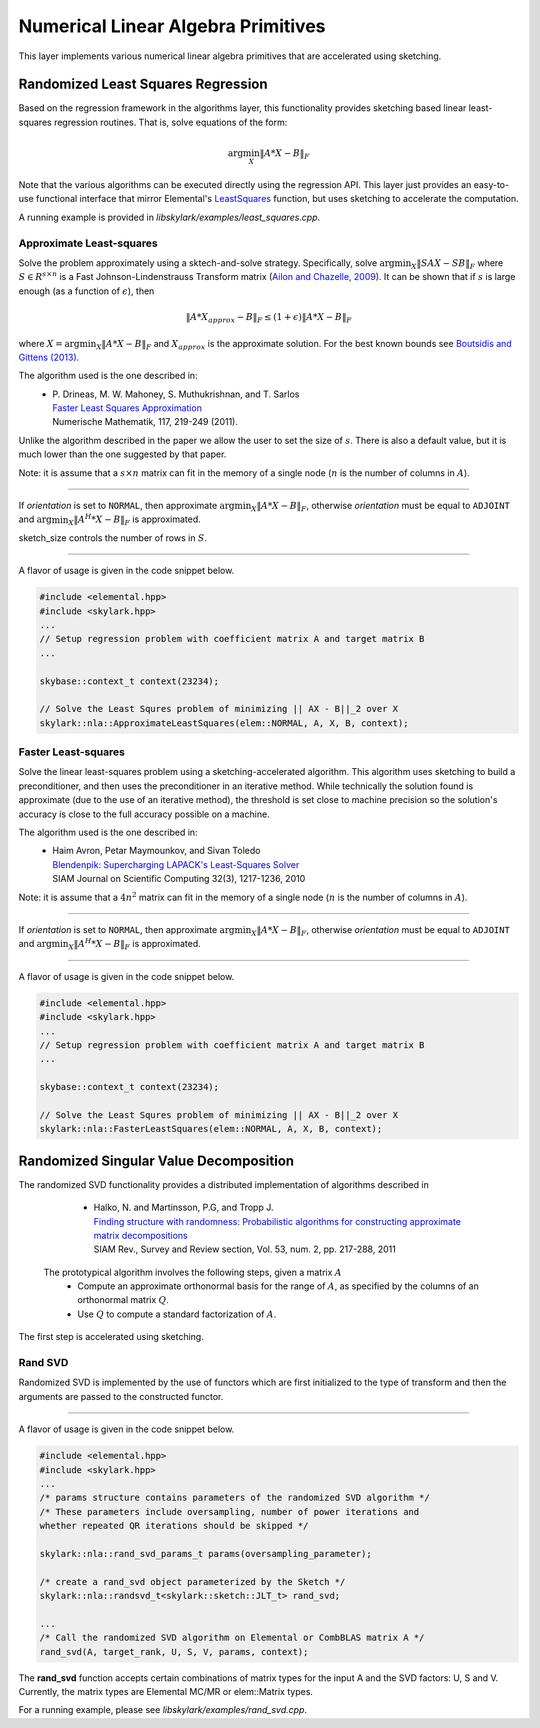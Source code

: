 .. highlight:: rst

Numerical Linear Algebra Primitives
***********************************

This layer implements various numerical linear algebra primitives that are 
accelerated using sketching.

Randomized Least Squares Regression
====================================

Based on the regression framework in the algorithms layer, this functionality
provides sketching based linear least-squares regression routines. That is,
solve equations of the form:

.. math::
   \arg\min_X \|A * X - B\|_F

Note that the various algorithms can be executed directly using the regression API. 
This layer just provides an easy-to-use functional interface that mirror Elemental's 
`LeastSquares <http://libelemental.org/documentation/0.83/lapack-like/solve.html>`_ 
function, but uses sketching to accelerate the computation.

A running example is provided in *libskylark/examples/least_squares.cpp*.

Approximate Least-squares
-------------------------

Solve the problem approximately using a sktech-and-solve strategy.
Specifically, solve :math:`\arg\min_X \|S A X -  S B\|_F` where :math:`S \in R^{s\times n}`
is a Fast Johnson-Lindenstrauss Transform matrix 
(`Ailon and Chazelle, 2009 <http://www.cs.princeton.edu/~chazelle/pubs/FJLT-sicomp09.pdf>`_). 
It can be shown that if :math:`s` is large enough (as a function of :math:`\epsilon`), then 

.. math::
   \|A * X_{approx} - B\|_F \leq (1+\epsilon) \|A * X - B\|_F

where :math:`X=\arg\min_X \|A * X - B\|_F` and :math:`X_{approx}` is the approximate solution.
For the best known bounds see `Boutsidis and Gittens (2013) <http://arxiv.org/abs/1204.0062>`_.

The algorithm used is the one described in:
 * | P. Drineas, M. W. Mahoney, S. Muthukrishnan, and T. Sarlos
   | `Faster Least Squares Approximation <http://arxiv.org/abs/0710.1435>`_
   | Numerische Mathematik, 117, 219-249 (2011).
 
Unlike the algorithm described in the paper we allow the user to set the size of :math:`s`.
There is also a default value, but it is much lower than the one suggested by that paper.
 
Note: it is assume that a :math:`s \times n` matrix can fit in the memory of a single node
(:math:`n` is the number of columns in :math:`A`).

*****

.. cpp:function:: void ApproximateLeastSquares(elem::Orientation orientation, const elem::Matrix<T>& A, const elem::Matrix<T>& B, elem::Matrix<T>& X, base::context_t& context, int sketch_size = -1) 
.. cpp:function:: void ApproximateLeastSquares(elem::Orientation orientation, const elem::DistMatrix<T, elem::VC, elem::STAR>& A, const elem::DistMatrix<T, elem::VC, elem::STAR>& B, elem::DistMatrix<T, elem::STAR, elem::STAR>& X, base::context_t& context, int sketch_size = -1)

If `orientation` is set to ``NORMAL``, then approximate :math:`\arg\min_X \|A * X - B\|_F`, otherwise 
`orientation` must be equal to ``ADJOINT`` and :math:`\arg\min_X \|A^H * X - B\|_F` is approximated. 

sketch_size controls the number of rows in :math:`S`.

*****

A flavor of usage is given in the code snippet below. 

.. code-block:: cpp

     #include <elemental.hpp>
     #include <skylark.hpp>
     ...
     // Setup regression problem with coefficient matrix A and target matrix B
     ...
     
     skybase::context_t context(23234);

     // Solve the Least Squres problem of minimizing || AX - B||_2 over X
     skylark::nla::ApproximateLeastSquares(elem::NORMAL, A, X, B, context);

Faster Least-squares
--------------------

Solve the linear least-squares problem using a sketching-accelerated algorithm.
This algorithm uses sketching to build a preconditioner, and then uses the preconditioner 
in an iterative method. While technically the solution found is approximate (due to the use
of an iterative method), the threshold is set close to machine precision
so the solution's accuracy is close to the full accuracy possible on a machine.

The algorithm used is the one described in:
 * | Haim Avron, Petar Maymounkov, and Sivan Toledo
   | `Blendenpik: Supercharging LAPACK's Least-Squares Solver <http://epubs.siam.org/doi/abs/10.1137/090767911>`_
   | SIAM Journal on Scientific Computing 32(3), 1217-1236, 2010

Note: it is assume that a :math:`4 n^2` matrix can fit in the memory of a single node
(:math:`n` is the number of columns in :math:`A`).

*****

.. cpp:function:: void FastLeastSquares(elem::Orientation orientation, const elem::DistMatrix<T, elem::VC, elem::STAR>& A, const elem::DistMatrix<T, elem::VC, elem::STAR>& B, elem::DistMatrix<T, elem::STAR, elem::STAR>& X, base::context_t& context)

If `orientation` is set to ``NORMAL``, then approximate :math:`\arg\min_X \|A * X - B\|_F`, otherwise 
`orientation` must be equal to ``ADJOINT`` and :math:`\arg\min_X \|A^H * X - B\|_F` is approximated. 

*****

A flavor of usage is given in the code snippet below. 

.. code-block:: cpp

     #include <elemental.hpp>
     #include <skylark.hpp>
     ...
     // Setup regression problem with coefficient matrix A and target matrix B
     ...
     
     skybase::context_t context(23234);

     // Solve the Least Squres problem of minimizing || AX - B||_2 over X
     skylark::nla::FasterLeastSquares(elem::NORMAL, A, X, B, context);

Randomized Singular Value Decomposition
========================================
The randomized SVD functionality provides a distributed implementation of algorithms described in
    
	* | Halko, N. and Martinsson, P.G, and Tropp J. 
          | `Finding structure with randomness: Probabilistic algorithms for constructing approximate matrix decompositions <http://arxiv.org/abs/0909.4061>`_ 
          | SIAM Rev., Survey and Review section, Vol. 53, num. 2, pp. 217-288, 2011

 The prototypical algorithm involves the following steps, given a matrix :math:`A`
	* Compute an approximate orthonormal basis for the range of :math:`A`, as specified by the columns of an orthonormal matrix :math:`Q`.
        * Use :math:`Q` to compute a standard factorization of :math:`A`.    

The first step is accelerated using sketching.

Rand SVD
--------

Randomized SVD is implemented by the use of functors which are first initialized to the type of transform and then the arguments are passed
to the constructed functor. 

.. cpp:type:: struct skylark::nla::randsvd_t<skylark::sketch::sketch_transform_t<InputMatrixType, OutputMatrixType>>

    **Constructor**

    .. cpp:function:: randsvd_t (skylark::sketch::sketch_transform_t& st)

        Initialize the functor with the sketching transform desired. 

    **Accessors**

    .. cpp:function:: void operator<typename InputMatrixType, typename UMatrixType, typename SingularValuesMatrixType, typename VMatrixType> (InputMatrixType &A, int target_rank, UMatrixType &U, SingularValuesMatrixType &SV, VMatrixType &V, rand_svd_params_t params, skylark::base::context_t& context)

      The overloaded operator takes the input matrix A and produces the output matrices U, SV and V. In addition, a params object is passed which contains the parameters shown below.  

.. cpp:type:: struct skylark::nla::rand_svd_params_t

    **Constructor**

    .. cpp:function:: rand_svd_params_t (int oversampling,int num_iterations = 0, bool skip_qr = 0)
	
	The arguments include how much oversampling needs to be performed (oversampling), the number of subspace iterations needed (num_iterations)
	and an optimization flag (skip_qr) to skip a step in the algorithm.

*****


A flavor of usage is given in the code snippet below. 

.. code-block:: cpp

     #include <elemental.hpp>
     #include <skylark.hpp>
     ...    
     /* params structure contains parameters of the randomized SVD algorithm */
     /* These parameters include oversampling, number of power iterations and 
     whether repeated QR iterations should be skipped */ 
     
     skylark::nla::rand_svd_params_t params(oversampling_parameter);
   
     /* create a rand_svd object parameterized by the Sketch */
     skylark::nla::randsvd_t<skylark::sketch::JLT_t> rand_svd;

     ...
     /* Call the randomized SVD algorithm on Elemental or CombBLAS matrix A */
     rand_svd(A, target_rank, U, S, V, params, context);

The **rand_svd** function accepts certain combinations of matrix types for the input A and the SVD factors: 
U, S and V. Currently, the matrix types are Elemental MC/MR or elem::Matrix types. 

For a running example, please see *libskylark/examples/rand_svd.cpp*.


 
